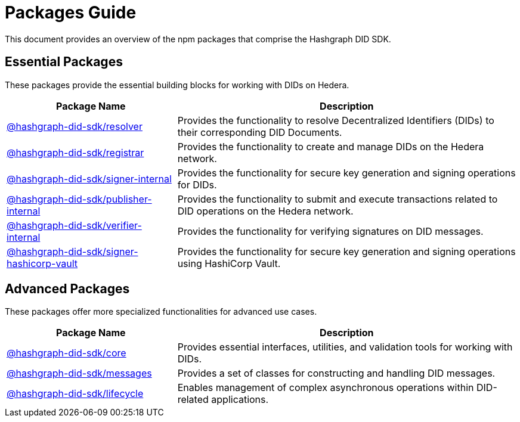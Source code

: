 = Packages Guide

This document provides an overview of the npm packages that comprise the Hashgraph DID SDK.

== Essential Packages

These packages provide the essential building blocks for working with DIDs on Hedera.

[cols="2,4", options="header"]
|===
| Package Name | Description

| link:https://github.com/Swiss-Digital-Assets-Institute/hashgraph-did-sdk-js/tree/main/packages/resolver[@hashgraph-did-sdk/resolver]
| Provides the functionality to resolve Decentralized Identifiers (DIDs) to their corresponding DID Documents.

| link:https://github.com/Swiss-Digital-Assets-Institute/hashgraph-did-sdk-js/tree/main/packages/registrar[@hashgraph-did-sdk/registrar]
| Provides the functionality to create and manage DIDs on the Hedera network.

| link:https://github.com/Swiss-Digital-Assets-Institute/hashgraph-did-sdk-js/tree/main/packages/signer-internal[@hashgraph-did-sdk/signer-internal]
| Provides the functionality for secure key generation and signing operations for DIDs.

| link:https://github.com/Swiss-Digital-Assets-Institute/hashgraph-did-sdk-js/tree/main/packages/publisher-internal[@hashgraph-did-sdk/publisher-internal]
| Provides the functionality to submit and execute transactions related to DID operations on the Hedera network.

| link:https://github.com/Swiss-Digital-Assets-Institute/hashgraph-did-sdk-js/tree/main/packages/verifier-internal[@hashgraph-did-sdk/verifier-internal]
| Provides the functionality for verifying signatures on DID messages.

| link:https://github.com/Swiss-Digital-Assets-Institute/hashgraph-did-sdk-js/tree/main/packages/signer-hashicorp-vault[@hashgraph-did-sdk/signer-hashicorp-vault]
| Provides the functionality for secure key generation and signing operations using HashiCorp Vault.
|===

== Advanced Packages

These packages offer more specialized functionalities for advanced use cases.

[cols="2,4", options="header"]
|===
| Package Name | Description

| link:https://github.com/Swiss-Digital-Assets-Institute/hashgraph-did-sdk-js/tree/main/packages/core[@hashgraph-did-sdk/core]
| Provides essential interfaces, utilities, and validation tools for working with DIDs.

| link:https://github.com/Swiss-Digital-Assets-Institute/hashgraph-did-sdk-js/tree/main/packages/messages[@hashgraph-did-sdk/messages]
|  Provides a set of classes for constructing and handling DID messages.

| link:https://github.com/Swiss-Digital-Assets-Institute/hashgraph-did-sdk-js/tree/main/packages/lifecycle[@hashgraph-did-sdk/lifecycle]
| Enables management of complex asynchronous operations within DID-related applications.
|===